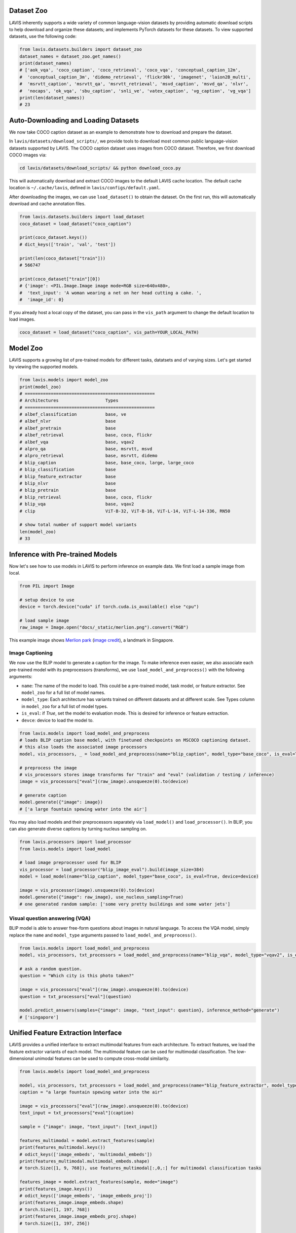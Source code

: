 Dataset Zoo
##################
LAVIS inherently supports a wide variety of common language-vision datasets by providing automatic download scripts to help download and organize these datasets; 
and implements PyTorch datasets for these datasets. To view supported datasets, use the following code:

.. code-block:: python

    from lavis.datasets.builders import dataset_zoo
    dataset_names = dataset_zoo.get_names()
    print(dataset_names)
    # ['aok_vqa', 'coco_caption', 'coco_retrieval', 'coco_vqa', 'conceptual_caption_12m',
    #  'conceptual_caption_3m', 'didemo_retrieval', 'flickr30k', 'imagenet', 'laion2B_multi',
    #  'msrvtt_caption', 'msrvtt_qa', 'msrvtt_retrieval', 'msvd_caption', 'msvd_qa', 'nlvr',
    #  'nocaps', 'ok_vqa', 'sbu_caption', 'snli_ve', 'vatex_caption', 'vg_caption', 'vg_vqa']
    print(len(dataset_names))
    # 23


Auto-Downloading and Loading Datasets
######################################
We now take COCO caption dataset as an example to demonstrate how to download and prepare the dataset.

In ``lavis/datasets/download_scripts/``, we provide tools to download most common public language-vision datasets supported by LAVIS.
The COCO caption dataset uses images from COCO dataset. Therefore, we first download COCO images via:

.. code-block:: bash
    
    cd lavis/datasets/download_scripts/ && python download_coco.py

This will automatically download and extract COCO images to the default LAVIS cache location.
The default cache location is ``~/.cache/lavis``, defined in ``lavis/configs/default.yaml``.

After downloading the images, we can use ``load_dataset()`` to obtain the dataset. On the first run, this will automatically download and cache annotation files.

.. code-block:: python

    from lavis.datasets.builders import load_dataset
    coco_dataset = load_dataset("coco_caption")

    print(coco_dataset.keys())
    # dict_keys(['train', 'val', 'test'])

    print(len(coco_dataset["train"]))
    # 566747

    print(coco_dataset["train"][0])
    # {'image': <PIL.Image.Image image mode=RGB size=640x480>,
    #  'text_input': 'A woman wearing a net on her head cutting a cake. ',
    #  'image_id': 0}

If you already host a local copy of the dataset, you can pass in the ``vis_path`` argument to change the default location to load images.

.. code-block:: python

    coco_dataset = load_dataset("coco_caption", vis_path=YOUR_LOCAL_PATH)


Model Zoo
####################################
LAVIS supports a growing list of pre-trained models for different tasks,
datatsets and of varying sizes. Let's get started by viewing the supported models.

.. code-block:: python

    from lavis.models import model_zoo
    print(model_zoo)
    # ==================================================
    # Architectures                  Types
    # ==================================================
    # albef_classification           base, ve
    # albef_nlvr                     base
    # albef_pretrain                 base
    # albef_retrieval                base, coco, flickr
    # albef_vqa                      base, vqav2
    # alpro_qa                       base, msrvtt, msvd
    # alpro_retrieval                base, msrvtt, didemo
    # blip_caption                   base, base_coco, large, large_coco
    # blip_classification            base
    # blip_feature_extractor         base
    # blip_nlvr                      base
    # blip_pretrain                  base
    # blip_retrieval                 base, coco, flickr
    # blip_vqa                       base, vqav2
    # clip                           ViT-B-32, ViT-B-16, ViT-L-14, ViT-L-14-336, RN50

    # show total number of support model variants
    len(model_zoo)
    # 33


Inference with Pre-trained Models
####################################

Now let's see how to use models in LAVIS to perform inference on example data. We first
load a sample image from local.

.. code-block:: python

    from PIL import Image

    # setup device to use
    device = torch.device("cuda" if torch.cuda.is_available() else "cpu")

    # load sample image
    raw_image = Image.open("docs/_static/merlion.png").convert("RGB")

This example image shows `Merlion park <https://en.wikipedia.org/wiki/Merlion>`_ (`image credit <https://theculturetrip.com/asia/singapore/articles/what-exactly-is-singapores-merlion-anyway/>`_), a landmark in Singapore.

.. image:: _static/merlion.png

Image Captioning
*******************************
We now use the BLIP model to generate a caption for the image. To make inference even easier, we also associate each
pre-trained model with its preprocessors (transforms),  we use ``load_model_and_preprocess()`` with the following arguments:

- ``name``: The name of the model to load. This could be a pre-trained model, task model, or feature extractor. See ``model_zoo`` for a full list of model names.
- ``model_type``: Each architecture has variants trained on different datasets and at different scale. See Types column in ``model_zoo`` for a full list of model types.
- ``is_eval``: if `True`, set the model to evaluation mode. This is desired for inference or feature extraction.
- ``devce``: device to load the model to.

.. code-block:: python

    from lavis.models import load_model_and_preprocess
    # loads BLIP caption base model, with finetuned checkpoints on MSCOCO captioning dataset.
    # this also loads the associated image processors
    model, vis_processors, _ = load_model_and_preprocess(name="blip_caption", model_type="base_coco", is_eval=True, device=device)

    # preprocess the image
    # vis_processors stores image transforms for "train" and "eval" (validation / testing / inference)
    image = vis_processors["eval"](raw_image).unsqueeze(0).to(device)

    # generate caption
    model.generate({"image": image})
    # ['a large fountain spewing water into the air']


You may also load models and their preprocessors separately via ``load_model()`` and ``load_processor()``.
In BLIP, you can also generate diverse captions by turning nucleus sampling on.

.. code-block:: python

    from lavis.processors import load_processor
    from lavis.models import load_model

    # load image preprocesser used for BLIP
    vis_processor = load_processor("blip_image_eval").build(image_size=384)
    model = load_model(name="blip_caption", model_type="base_coco", is_eval=True, device=device)

    image = vis_processor(image).unsqueeze(0).to(device)
    model.generate({"image": raw_image}, use_nucleus_sampling=True)
    # one generated random sample: ['some very pretty buildings and some water jets']


Visual question answering (VQA)
*******************************
BLIP model is able to answer free-form questions about images in natural language.
To access the VQA model, simply replace the ``name`` and ``model_type`` arguments 
passed to ``load_model_and_preprocess()``.

.. code-block:: python

    from lavis.models import load_model_and_preprocess
    model, vis_processors, txt_processors = load_model_and_preprocess(name="blip_vqa", model_type="vqav2", is_eval=True, device=device)

    # ask a random question.
    question = "Which city is this photo taken?"
    
    image = vis_processors["eval"](raw_image).unsqueeze(0).to(device)
    question = txt_processors["eval"](question)

    model.predict_answers(samples={"image": image, "text_input": question}, inference_method="generate")
    # ['singapore']


Unified Feature Extraction Interface
####################################

LAVIS provides a unified interface to extract multimodal features from each architecture.
To extract features, we load the feature extractor variants of each model.
The multimodal feature can be used for multimodal classification. The low-dimensional unimodal features can be used to compute cross-modal similarity.

.. code-block:: python

    from lavis.models import load_model_and_preprocess 
    
    model, vis_processors, txt_processors = load_model_and_preprocess(name="blip_feature_extractor", model_type="base", is_eval=True, device=device)
    caption = "a large fountain spewing water into the air"

    image = vis_processors["eval"](raw_image).unsqueeze(0).to(device)
    text_input = txt_processors["eval"](caption)

    sample = {"image": image, "text_input": [text_input]}

    features_multimodal = model.extract_features(sample)
    print(features_multimodal.keys())
    # odict_keys(['image_embeds', 'multimodal_embeds'])
    print(features_multimodal.multimodal_embeds.shape)
    # torch.Size([1, 9, 768]), use features_multimodal[:,0,:] for multimodal classification tasks

    features_image = model.extract_features(sample, mode="image")
    print(features_image.keys())
    # odict_keys(['image_embeds', 'image_embeds_proj'])
    print(features_image.image_embeds.shape)
    # torch.Size([1, 197, 768])
    print(features_image.image_embeds_proj.shape)
    # torch.Size([1, 197, 256])

    features_text = model.extract_features(sample, mode="text")
    print(features_text.keys())
    # odict_keys(['text_embeds', 'text_embeds_proj'])
    print(features_text.text_embeds.shape)
    # torch.Size([1, 9, 768])
    print(features_text.text_embeds_proj.shape)
    # torch.Size([1, 9, 256])
    
    similarity = features_image.image_embeds_proj[:,0,:] @ features_text.text_embeds_proj[:,0,:].t()
    print(similarity)
    # tensor([[0.2622]])

Since LAVIS supports a unified feature extraction interface, minimal changes are necessary to use a different model as feature extractor. For example,
to use ALBEF as the feature extractor, one only needs to change the following line:

.. code-block:: python

    model, vis_processors, txt_processors = load_model_and_preprocess(name="albef_feature_extractor", model_type="base", is_eval=True, device=device)

Similarly, to use CLIP as feature extractor: 

.. code-block:: python

    model, vis_processors, txt_processors = load_model_and_preprocess(name="clip_feature_extractor", model_type="base", is_eval=True, device=device)
    # model, vis_processors, txt_processors = load_model_and_preprocess(name="clip_feature_extractor", model_type="RN50", is_eval=True, device=device)
    # model, vis_processors, txt_processors = load_model_and_preprocess(name="clip_feature_extractor", model_type="ViT-L-14", is_eval=True, device=device)
